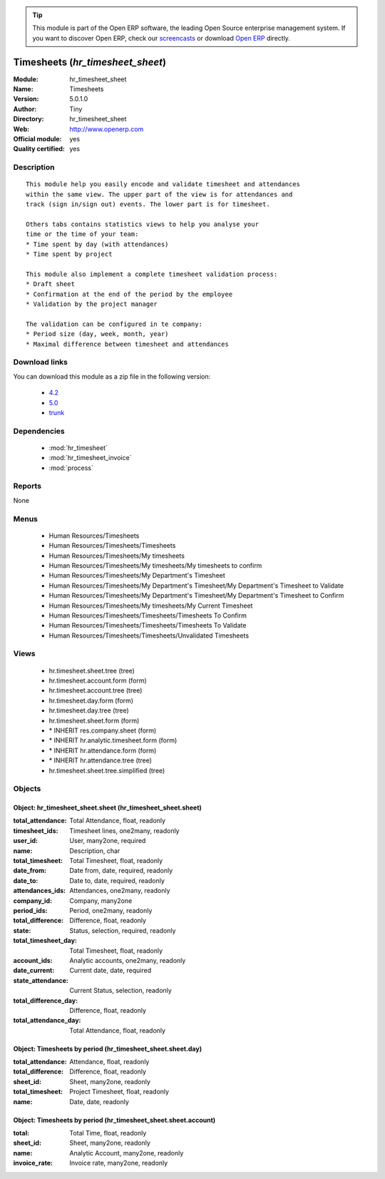 
.. module:: hr_timesheet_sheet
    :synopsis: Timesheets (Official, Quality Certified)
    :noindex:
.. 

.. raw:: html

      <br />
    <link rel="stylesheet" href="../_static/hide_objects_in_sidebar.css" type="text/css" />

.. tip:: This module is part of the Open ERP software, the leading Open Source 
  enterprise management system. If you want to discover Open ERP, check our 
  `screencasts <href="http://openerp.tv>`_ or download 
  `Open ERP <href="http://openerp.com>`_ directly.

.. raw:: html

    <div class="js-kit-rating" title="" permalink="" standalone="yes" path="/hr_timesheet_sheet"></div>
    <script src="http://js-kit.com/ratings.js"></script>

Timesheets (*hr_timesheet_sheet*)
=================================
:Module: hr_timesheet_sheet
:Name: Timesheets
:Version: 5.0.1.0
:Author: Tiny
:Directory: hr_timesheet_sheet
:Web: http://www.openerp.com
:Official module: yes
:Quality certified: yes

Description
-----------

::

  This module help you easily encode and validate timesheet and attendances
  within the same view. The upper part of the view is for attendances and
  track (sign in/sign out) events. The lower part is for timesheet.
  
  Others tabs contains statistics views to help you analyse your
  time or the time of your team:
  * Time spent by day (with attendances)
  * Time spent by project
  
  This module also implement a complete timesheet validation process:
  * Draft sheet
  * Confirmation at the end of the period by the employee
  * Validation by the project manager
  
  The validation can be configured in te company:
  * Period size (day, week, month, year)
  * Maximal difference between timesheet and attendances

Download links
--------------

You can download this module as a zip file in the following version:

  * `4.2 </download/modules/4.2/hr_timesheet_sheet.zip>`_
  * `5.0 </download/modules/5.0/hr_timesheet_sheet.zip>`_
  * `trunk </download/modules/trunk/hr_timesheet_sheet.zip>`_


Dependencies
------------

 * :mod:`hr_timesheet`
 * :mod:`hr_timesheet_invoice`
 * :mod:`process`

Reports
-------

None


Menus
-------

 * Human Resources/Timesheets
 * Human Resources/Timesheets/Timesheets
 * Human Resources/Timesheets/My timesheets
 * Human Resources/Timesheets/My timesheets/My timesheets to confirm
 * Human Resources/Timesheets/My Department's Timesheet
 * Human Resources/Timesheets/My Department's Timesheet/My Department's Timesheet to Validate
 * Human Resources/Timesheets/My Department's Timesheet/My Department's Timesheet to Confirm
 * Human Resources/Timesheets/My timesheets/My Current Timesheet
 * Human Resources/Timesheets/Timesheets/Timesheets To Confirm
 * Human Resources/Timesheets/Timesheets/Timesheets To Validate
 * Human Resources/Timesheets/Timesheets/Unvalidated Timesheets

Views
-----

 * hr.timesheet.sheet.tree (tree)
 * hr.timesheet.account.form (form)
 * hr.timesheet.account.tree (tree)
 * hr.timesheet.day.form (form)
 * hr.timesheet.day.tree (tree)
 * hr.timesheet.sheet.form (form)
 * \* INHERIT res.company.sheet (form)
 * \* INHERIT hr.analytic.timesheet.form (form)
 * \* INHERIT hr.attendance.form (form)
 * \* INHERIT hr.attendance.tree (tree)
 * hr.timesheet.sheet.tree.simplified (tree)


Objects
-------

Object: hr_timesheet_sheet.sheet (hr_timesheet_sheet.sheet)
###########################################################



:total_attendance: Total Attendance, float, readonly





:timesheet_ids: Timesheet lines, one2many, readonly





:user_id: User, many2one, required





:name: Description, char





:total_timesheet: Total Timesheet, float, readonly





:date_from: Date from, date, required, readonly





:date_to: Date to, date, required, readonly





:attendances_ids: Attendances, one2many, readonly





:company_id: Company, many2one





:period_ids: Period, one2many, readonly





:total_difference: Difference, float, readonly





:state: Status, selection, required, readonly





:total_timesheet_day: Total Timesheet, float, readonly





:account_ids: Analytic accounts, one2many, readonly





:date_current: Current date, date, required





:state_attendance: Current Status, selection, readonly





:total_difference_day: Difference, float, readonly





:total_attendance_day: Total Attendance, float, readonly




Object: Timesheets by period (hr_timesheet_sheet.sheet.day)
###########################################################



:total_attendance: Attendance, float, readonly





:total_difference: Difference, float, readonly





:sheet_id: Sheet, many2one, readonly





:total_timesheet: Project Timesheet, float, readonly





:name: Date, date, readonly




Object: Timesheets by period (hr_timesheet_sheet.sheet.account)
###############################################################



:total: Total Time, float, readonly





:sheet_id: Sheet, many2one, readonly





:name: Analytic Account, many2one, readonly





:invoice_rate: Invoice rate, many2one, readonly


